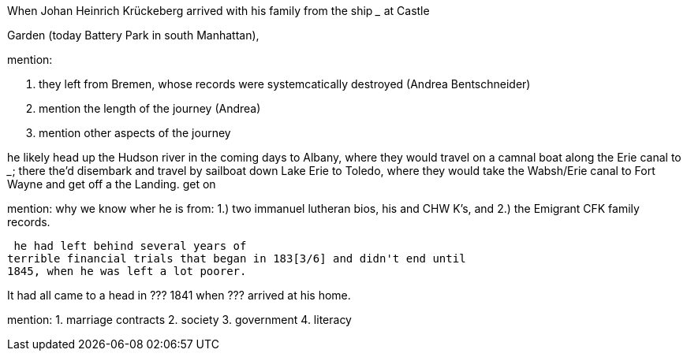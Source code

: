 When Johan Heinrich Krückeberg arrived with his family from the ship _____ at Castle 

[mention the ships name from citation]

Garden (today Battery Park in south Manhattan),

[mention here the obit of CHW K.? that describes they route his famly took 1850 from NYC they took to Fort Wayne]

mention:

1. they left from Bremen, whose records were systemcatically destroyed (Andrea Bentschneider)
2. mention the length of the journey (Andrea)
3. mention other aspects of the journey

he likely head  up the Hudson river in the coming days to
Albany, where they would travel on a camnal boat along the Erie canal to _____; there the'd disembark and
travel by sailboat down Lake Erie to Toledo, where they would take the Wabsh/Erie canal to Fort Wayne and get off a the Landing.
get
on 

mention: why we know wher he is from:
1.) two immanuel lutheran bios, his and CHW K's, and
2.) the Emigrant CFK family records.

[transitions to his fincnacil troubles as described in arhive cawse file 689]

 he had left behind several years of
terrible financial trials that began in 183[3/6] and didn't end until
1845, when he was left a lot poorer. 

It had all came to a head in ??? 1841 when ??? arrived at his home.
  
  
mention: 
1. marriage contracts
2. society
3. government
4. literacy


